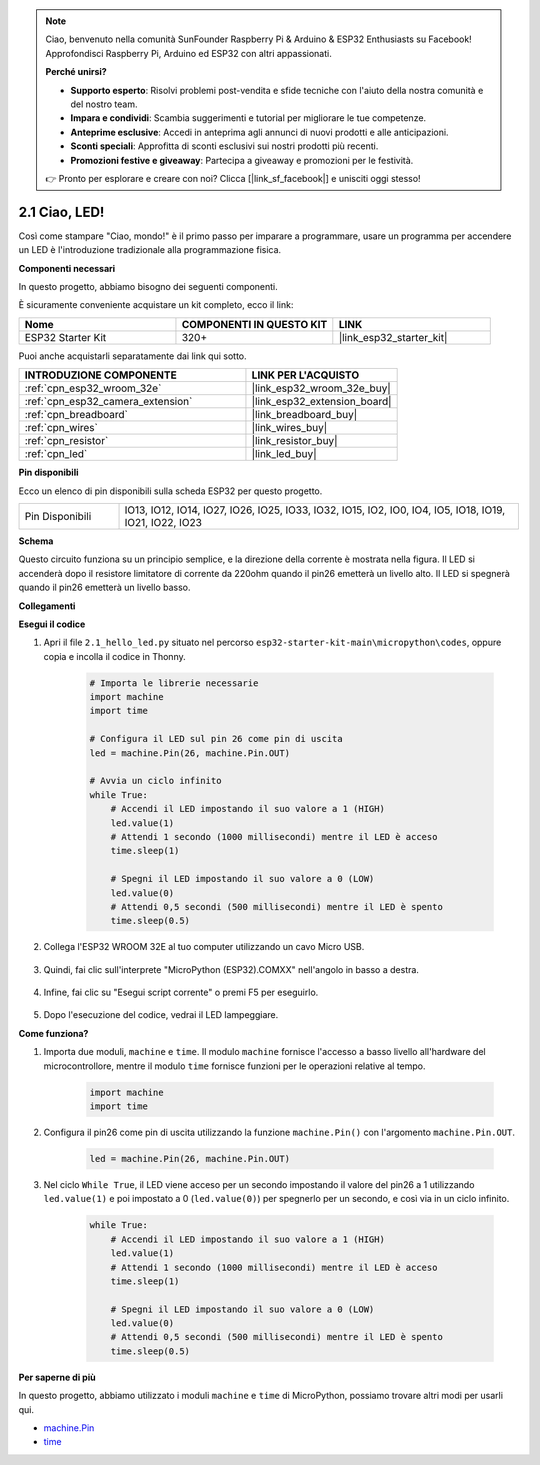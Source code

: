 .. note::

    Ciao, benvenuto nella comunità SunFounder Raspberry Pi & Arduino & ESP32 Enthusiasts su Facebook! Approfondisci Raspberry Pi, Arduino ed ESP32 con altri appassionati.

    **Perché unirsi?**

    - **Supporto esperto**: Risolvi problemi post-vendita e sfide tecniche con l'aiuto della nostra comunità e del nostro team.
    - **Impara e condividi**: Scambia suggerimenti e tutorial per migliorare le tue competenze.
    - **Anteprime esclusive**: Accedi in anteprima agli annunci di nuovi prodotti e alle anticipazioni.
    - **Sconti speciali**: Approfitta di sconti esclusivi sui nostri prodotti più recenti.
    - **Promozioni festive e giveaway**: Partecipa a giveaway e promozioni per le festività.

    👉 Pronto per esplorare e creare con noi? Clicca [|link_sf_facebook|] e unisciti oggi stesso!

.. _py_blink:

2.1 Ciao, LED! 
=======================================

Così come stampare "Ciao, mondo!" è il primo passo per imparare a programmare, usare un programma per accendere un LED è l'introduzione tradizionale alla programmazione fisica.

**Componenti necessari**

In questo progetto, abbiamo bisogno dei seguenti componenti.

È sicuramente conveniente acquistare un kit completo, ecco il link:

.. list-table::
    :widths: 20 20 20
    :header-rows: 1

    *   - Nome	
        - COMPONENTI IN QUESTO KIT
        - LINK
    *   - ESP32 Starter Kit
        - 320+
        - |link_esp32_starter_kit|

Puoi anche acquistarli separatamente dai link qui sotto.

.. list-table::
    :widths: 30 20
    :header-rows: 1

    *   - INTRODUZIONE COMPONENTE
        - LINK PER L'ACQUISTO

    *   - :ref:`cpn_esp32_wroom_32e`
        - |link_esp32_wroom_32e_buy|
    *   - :ref:`cpn_esp32_camera_extension`
        - |link_esp32_extension_board|
    *   - :ref:`cpn_breadboard`
        - |link_breadboard_buy|
    *   - :ref:`cpn_wires`
        - |link_wires_buy|
    *   - :ref:`cpn_resistor`
        - |link_resistor_buy|
    *   - :ref:`cpn_led`
        - |link_led_buy|

**Pin disponibili**

Ecco un elenco di pin disponibili sulla scheda ESP32 per questo progetto.

.. list-table::
    :widths: 5 20 

    * - Pin Disponibili
      - IO13, IO12, IO14, IO27, IO26, IO25, IO33, IO32, IO15, IO2, IO0, IO4, IO5, IO18, IO19, IO21, IO22, IO23

**Schema**

.. image:: ../../img/circuit/circuit_2.1_led.png

Questo circuito funziona su un principio semplice, e la direzione della corrente è mostrata nella figura. Il LED si accenderà dopo il resistore limitatore di corrente da 220ohm quando il pin26 emetterà un livello alto. Il LED si spegnerà quando il pin26 emetterà un livello basso.

**Collegamenti**

.. image:: ../../img/wiring/2.1_hello_led_bb.png

**Esegui il codice**

#. Apri il file ``2.1_hello_led.py`` situato nel percorso ``esp32-starter-kit-main\micropython\codes``, oppure copia e incolla il codice in Thonny. 

    .. code-block:: python

        # Importa le librerie necessarie
        import machine
        import time

        # Configura il LED sul pin 26 come pin di uscita
        led = machine.Pin(26, machine.Pin.OUT)

        # Avvia un ciclo infinito
        while True:
            # Accendi il LED impostando il suo valore a 1 (HIGH)
            led.value(1)
            # Attendi 1 secondo (1000 millisecondi) mentre il LED è acceso
            time.sleep(1)

            # Spegni il LED impostando il suo valore a 0 (LOW)
            led.value(0)
            # Attendi 0,5 secondi (500 millisecondi) mentre il LED è spento
            time.sleep(0.5)

#. Collega l'ESP32 WROOM 32E al tuo computer utilizzando un cavo Micro USB.

    .. image:: ../../img/plugin_esp32.png
        :width: 600
        :align: center

#. Quindi, fai clic sull'interprete "MicroPython (ESP32).COMXX" nell'angolo in basso a destra.

    .. image:: ../python_start/img/sec_inter.png

#. Infine, fai clic su "Esegui script corrente" o premi F5 per eseguirlo.

    .. image:: ../python_start/img/quick_guide2.png

#. Dopo l'esecuzione del codice, vedrai il LED lampeggiare.


**Come funziona?**

#. Importa due moduli, ``machine`` e ``time``. Il modulo ``machine`` fornisce l'accesso a basso livello all'hardware del microcontrollore, mentre il modulo ``time`` fornisce funzioni per le operazioni relative al tempo.

    .. code-block:: python

        import machine
        import time

#. Configura il pin26 come pin di uscita utilizzando la funzione ``machine.Pin()`` con l'argomento ``machine.Pin.OUT``.

    .. code-block:: python

        led = machine.Pin(26, machine.Pin.OUT)

#. Nel ciclo ``While True``, il LED viene acceso per un secondo impostando il valore del pin26 a 1 utilizzando ``led.value(1)`` e poi impostato a 0 (``led.value(0)``) per spegnerlo per un secondo, e così via in un ciclo infinito.

    .. code-block:: python
        
        while True:
            # Accendi il LED impostando il suo valore a 1 (HIGH)
            led.value(1)
            # Attendi 1 secondo (1000 millisecondi) mentre il LED è acceso
            time.sleep(1)

            # Spegni il LED impostando il suo valore a 0 (LOW)
            led.value(0)
            # Attendi 0,5 secondi (500 millisecondi) mentre il LED è spento
            time.sleep(0.5)

**Per saperne di più**

In questo progetto, abbiamo utilizzato i moduli ``machine`` e ``time`` di MicroPython, possiamo trovare altri modi per usarli qui.

* `machine.Pin <https://docs.micropython.org/en/latest/library/machine.Pin.html>`_

* `time <https://docs.micropython.org/en/latest/library/time.html>`_



